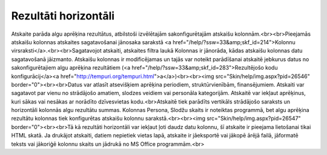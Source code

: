 .. 591 =========================Rezultāti horizontāli========================= Atskaite parāda algu aprēķina rezultātus, atbilstoši izvēlētajām sakonfigurētajām atskaišu kolonnām.<br><br>Pieejamās atskaišu kolonnas atskaites sagatavošanai jānosaka sarakstā <a href="/help/?ssw=33&amp;skf_id=214">Kolonnu virsraksti</a>.<br><br>Sagatavojot atskaiti, atskaites filtra laukā Kolonnas ir jānorāda, kādas atskaišu kolonnas datu sagatavošanā jāizmanto. Atskaišu kolonnas ir modificējamas un tajās var noteikt parādīšanai atskaitē jebkurus datus no sakonfigurētajiem algu aprēķina rezultātiem (<a href="/help/?ssw=33&amp;skf_id=283">Rezultējošo kodu konfigurācij</a><a href="http://tempuri.org/tempuri.html">a</a>)<br><br><img src="Skin/help/img.aspx?pid=26546" border="0"><br><br>Datus var atlasīt atsevišķiem aprēķina periodiem, struktūrvienībām, finansējumiem. Atskaiti var sagatavot par vienu no strādājošo amatiem, slodzes veidiem vai personāla kategorijām. Atskaitē var iekļaut aprēķinus, kuri sākas vai nesākas ar norādīto dzīvesvietas kodu.<br>Atskaitē tiek parādīts vertikāls strādājošo saraksts un horizontāli kolonnās algu rezultātu summas. Kolonnas Persona, Slodžu skaits ir noteiktas programmā, bet algu aprēķina rezultātu kolonnas tiek konfigurētas atskaišu kolonnu sarakstā.<br><br><img src="Skin/help/img.aspx?pid=26547" border="0"><br><br>Tā kā rezultāti horizontāli var iekļaut ļoti daudz datu kolonnu, šī atskaite ir pieejama lietošanai tikai HTML skatā. Ja drukājot atskaiti, datiem nepietiek vietas lapā, atskaite ir jāeksportē vai jākopē ārējā failā, jāformatē teksts vai jākoriģē kolonnu skaits un jādrukā no MS Office programmām.<br> 